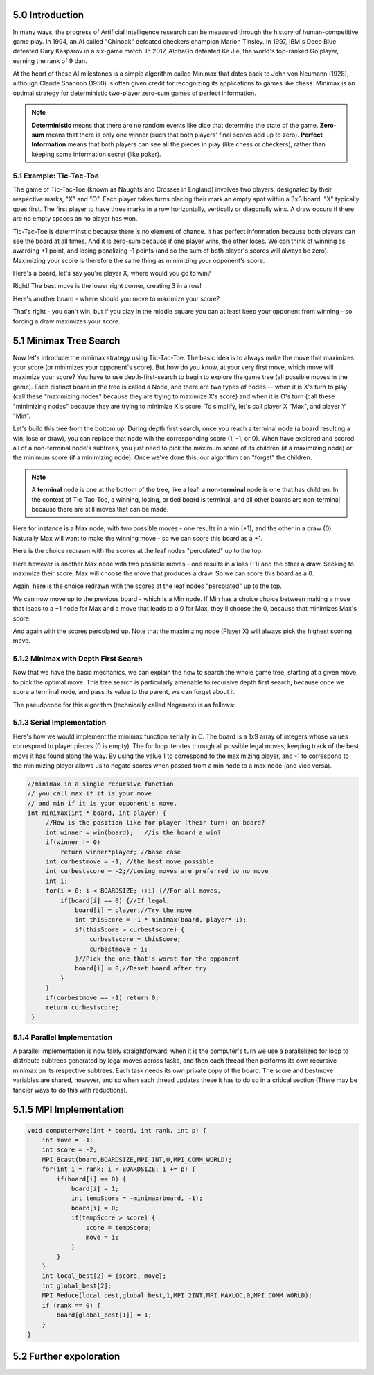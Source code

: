 5.0 Introduction
----------------

..
    Useful syntax guide: https://sublime-and-sphinx-guide.readthedocs.io/en/latest/images.html 

In many ways, the progress of Artificial Intelligence research can be measured
through the history of human-competitive game play.  In 1994, an AI called "Chinook"
defeated checkers champion Marion Tinsley. In 1997, IBM's Deep Blue defeated
Gary Kasparov in a six-game match.  In 2017, AlphaGo defeated Ke Jie, the world's 
top-ranked Go player, earning the rank of 9 dan.  

At the heart of these AI milestones is a simple algorithm called Minimax that dates back to John von Neumann (1928), although Claude Shannon (1950) is often given credit for recognizing its applications to games like chess.  Minimax is an optimal strategy for deterministic two-player zero-sum games of perfect information.  


.. note::  **Deterministic** means that there are no random events like dice that determine the state of the game.  **Zero-sum** means that there is only one winner (such that both players' final scores add up to zero).  **Perfect** **Information** means that both players can see all the pieces in play (like chess or checkers), rather than keeping some information secret (like poker).



5.1 Example: Tic-Tac-Toe
^^^^^^^^^^^^^^^^^^^^^^^^

The game of Tic-Tac-Toe (known as Naughts and Crosses in England) involves two
players, designated by their respective marks,  "X" and "O".  Each player takes
turns placing  their mark an empty spot within a 3x3 board.  "X" typically goes
first. The first player to have three marks in a row horizontally, vertically or
diagonally wins.   A draw occurs if there are no empty spaces an no player has
won.  

Tic-Tac-Toe is determinstic because there is no element of chance.  It has
perfect information because both players can see the board at all times.  And it
is zero-sum because if one player wins, the other loses.  We can think of
winning as awarding +1 point, and losing penalizing -1 points (and so the sum of
both player's scores will always be zero).  Maximizing your score is therefore the same thing as minimizing your opponent's score.

Here's a board, let's say you're player X, where would you go to win?

.. image:: ex-0-x-win-draw.png  

.. mchoice:: ttt-ex-0
   :answer_a: a 
   :answer_b: b
   :answer_c: c
   :correct: c

   Which square should X play in to win? 


Right! The best move is the lower right corner, creating 3 in a row!

Here's another board - where should you move to maximize your score?

.. image:: ex-1-X-lose-draw.png

.. mchoice:: ttt-ex-1
   :answer_a: a 
   :answer_b: b
   :answer_c: c
   :correct: a

   Which square should X play in to win? 

That's right - you can't win, but if you play in the middle square you can at
least keep your opponent from winning - so forcing a draw maximizes your score.



5.1 Minimax Tree Search
-----------------------

Now let's introduce the minimax strategy using Tic-Tac-Toe.   The basic idea is to always make the move that maximizes your score (or minimizes your opponent's score).   But how do you know, at your very first move, which move will maximize your score?  You have to use depth-first-search to begin to explore the game tree (all possible moves in the game).  Each distinct board in the tree is called a Node, and there are two types of nodes -- when it is X's turn to play (call these "maximizing nodes" because they are trying to maximize X's score) and when it is O's turn (call these "minimizing nodes" because they are trying to minimize X's score.  To simplify, let's call player X "Max", and player Y "Min".

Let's build this tree from the bottom up.  During depth first search, once you reach a terminal node (a board resulting a win, lose or draw), you can replace that node wih the corresponding score (1, -1, or 0).  When have explored and scored all of a non-terminal node's subtrees, you just need to pick the maximum score of its children (if a maximizing node) or the minimum score (if a minimizing node).  Once we've done this, our algorithm can "forget" the children.

.. note:: A **terminal** node is one at the bottom of the tree, like a leaf.  a **non-terminal** node is one that has children.  In the context of Tic-Tac-Toe, a winning, losing, or tied board is terminal, and all other boards are non-terminal because there are still moves that can be made.

Here for instance is a Max node, with two possible moves - one results in a win (+1), and the other in a draw (0).  Naturally Max will want to make the winning move - so we can score this board as a +1.

.. image:: ex-2-win-draw-colors.png

Here is the choice redrawn with the scores at the leaf nodes "percolated" up to the top.

.. image:: ex-2a-win-draw-scores.png

Here however is another Max node with two possible moves - one results in a loss (-1) and the other a draw.  Seeking to maximize their score, Max will choose the move that produces a draw.  So we can score this board as a 0.

.. image:: ex-3-draw-or-lose-colors.png

Again, here is the choice redrawn with the scores at the leaf nodes "percolated" up to the top.


.. image:: ex-3a-draw-or-lose-scores.png

We can now move up to the previous board - which is a Min node.  If Min has a choice choice between making a move that leads to a +1 node for Max and a move that leads to a 0 for Max, they'll choose the 0, because that minimizes Max's score.

.. image:: ex-4-O-turn.png

And again with the scores percolated up.  Note that the maximizing node (Player X) will always pick the highest scoring move.  

.. image:: ex-4a-O-turn-scores.png

5.1.2 Minimax with Depth First Search
^^^^^^^^^^^^^^^^^^^^^^^^^^^^^^^^^^^^^

Now that we have the basic mechanics, we can explain the how to search the whole game tree, starting at a given move, to pick the optimal move.  This tree search is particularly amenable to recursive depth first search, because once we score a terminal node, and pass its value to the parent, we can forget about it.

The pseudocode for this algorithm (technically called Negamax) is as follows:

.. code-block::
   :caption: negamax
    //assume max is player 1
    //and min is player -1
    int Minimax(node,player)
        if (node is terminal):
            return player*score(node)
        else
            score <- -inf
            for each child of node:
                childscore<- -1*Minimax(child,-1*player)
                score <- max(score,childscore)
            return score



5.1.3 Serial Implementation
^^^^^^^^^^^^^^^^^^^^^^^^^^^

Here's how we would implement the minimax function serially in C.  The board is a 1x9 array of integers whose values correspond to player pieces (0 is empty).  The for loop iterates through all possible legal moves, keeping track of the best move it has found along the way.  By using the value 1 to correspond to the maximizing player, and -1 to correspond to the minimizing player allows us to negate scores when passed from a min node to a max node (and vice versa).

.. Note to self - CodeLens not supported for C, but can link to iframe generated by pythontutor's C visualizations.

.. code-block::

   //minimax in a single recursive function
   // you call max if it is your move
   // and min if it is your opponent's move.
   int minimax(int * board, int player) {
        //How is the position like for player (their turn) on board?
        int winner = win(board);   //is the board a win?
        if(winner != 0) 
            return winner*player; //base case
        int curbestmove = -1; //the best move possible
        int curbestscore = -2;//Losing moves are preferred to no move
        int i;
        for(i = 0; i < BOARDSIZE; ++i) {//For all moves,
            if(board[i] == 0) {//If legal,
                board[i] = player;//Try the move
                int thisScore = -1 * minimax(board, player*-1);
                if(thisScore > curbestscore) {
                    curbestscore = thisScore;
                    curbestmove = i;
                }//Pick the one that's worst for the opponent
                board[i] = 0;//Reset board after try
            }
        }
        if(curbestmove == -1) return 0;
        return curbestscore;
    }

5.1.4 Parallel Implementation 
^^^^^^^^^^^^^^^^^^^^^^^^^^^^^

A parallel implementation is now fairly straightforward: when it is the computer's turn we use a parallelized for loop to distribute subtrees generated by legal moves across tasks, and then each thread then performs its own recursive minimax on its respective subtrees. Each task needs its own private copy of the board.  The score and bestmove variables are shared, however, and so when each thread updates these it has to do so in a critical section (There may be fancier ways to do this with reductions).

.. activecode:: minimax_omp
   :language: cpp

   ~~~~
   void computerMove(int * board, int nthreads) {
    int bestmove = -1;
    int score = -2;
    int i;
    //printf("computer move:\n");
    //draw(board);
    #pragma omp parallel num_threads(nthreads) 
    {
        int *privateboard = malloc(9*sizeof(int));
        memcpy((void *)privateboard,(void *)board,9*sizeof(int));

        #pragma omp for schedule(dynamic,1)
        for(i = 0; i < BOARDSIZE; ++i) {
            if(privateboard[i] == 0) {
                privateboard[i] = 1;
                int tempScore = -minimax(privateboard, -1);
                privateboard[i] = 0;
                //critical to protect private variables
                #pragma omp critical
                if(tempScore > score) {
                     score = tempScore;
                     bestmove = i;
                }
            }
        }
    }
    //returns a score based on minimax tree at a given node.
    board[bestmove] = 1;


5.1.5 MPI Implementation
------------------------

.. literalinclude path/to/code.c::
   :language: c
   :lines: 29-35

.. code-block::

    void computerMove(int * board, int rank, int p) {
        int move = -1;
        int score = -2;
        MPI_Bcast(board,BOARDSIZE,MPI_INT,0,MPI_COMM_WORLD);
        for(int i = rank; i < BOARDSIZE; i += p) {
            if(board[i] == 0) {
                board[i] = 1;
                int tempScore = -minimax(board, -1);
                board[i] = 0;         
                if(tempScore > score) {
                    score = tempScore;
                    move = i;
                }
            }
        }
        int local_best[2] = {score, move};
        int global_best[2];
        MPI_Reduce(local_best,global_best,1,MPI_2INT,MPI_MAXLOC,0,MPI_COMM_WORLD);
        if (rank == 0) {
            board[global_best[1]] = 1;
        }
    }
   

5.2 Further expoloration
------------------------




